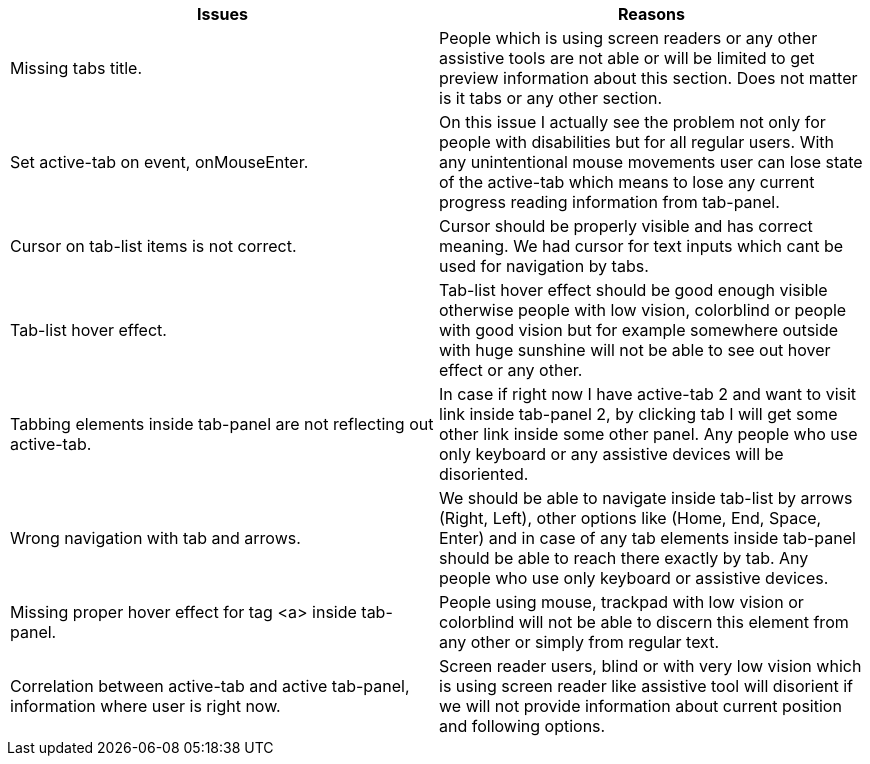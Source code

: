 
|===
|Issues |Reasons

|Missing tabs title.
|People which is using screen readers or any other assistive tools are not able or will be limited to get preview information about this section. Does not matter is it tabs or any other section.

|Set active-tab on event, onMouseEnter.
|On this issue I actually see the problem not only for people with disabilities but for all regular users. With any unintentional mouse movements user can lose state of the active-tab which means to lose any current progress reading information from tab-panel.

|Cursor on tab-list items is not correct.
|Cursor should be properly visible and has correct meaning. We had cursor for text inputs which cant be used for navigation by tabs.

|Tab-list hover effect.
|Tab-list hover effect should be good enough visible otherwise people with low vision, colorblind or people with good vision but for example somewhere outside with huge sunshine will not be able to see out hover effect or any other.

|Tabbing elements inside tab-panel are not reflecting out active-tab.
|In case if right now I have active-tab 2 and want to visit link inside tab-panel 2, by clicking tab I will get some other link inside some other panel. Any people who use only keyboard or any assistive devices will be disoriented.

|Wrong navigation with tab and arrows.
|We should be able to navigate inside tab-list by arrows (Right, Left), other options like (Home, End, Space, Enter) and in case of any tab elements inside tab-panel should be able to reach there exactly by tab.
Any people who use only keyboard or assistive devices.

|Missing proper hover effect for tag <a> inside tab-panel.
|People using mouse, trackpad with low vision or colorblind will not be able to discern this element from any other or simply from regular text.

|Correlation between active-tab and active tab-panel, information where user is right now.
|Screen reader users, blind or with very low vision which is using screen reader like assistive tool will disorient if we will not provide information about current position and following options.
|===
